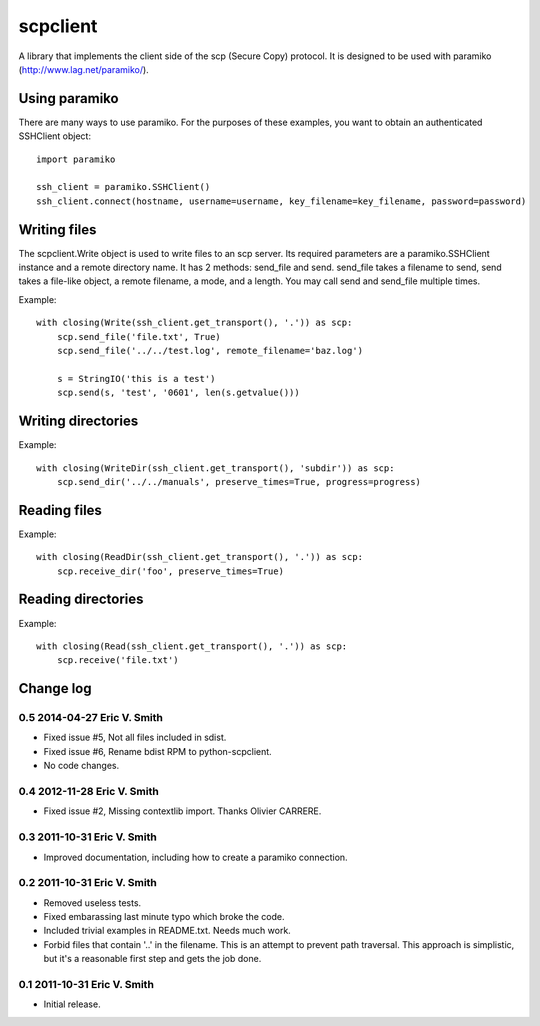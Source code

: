 ---------
scpclient
---------

A library that implements the client side of the scp (Secure Copy)
protocol. It is designed to be used with paramiko
(http://www.lag.net/paramiko/).

Using paramiko
==============

There are many ways to use paramiko. For the purposes of these
examples, you want to obtain an authenticated SSHClient object::

    import paramiko

    ssh_client = paramiko.SSHClient()
    ssh_client.connect(hostname, username=username, key_filename=key_filename, password=password)

Writing files
=============

The scpclient.Write object is used to write files to an scp
server. Its required parameters are a paramiko.SSHClient instance and
a remote directory name. It has 2 methods: send_file and
send. send_file takes a filename to send, send takes a file-like
object, a remote filename, a mode, and a length. You may call send and
send_file multiple times.

Example::

    with closing(Write(ssh_client.get_transport(), '.')) as scp:
        scp.send_file('file.txt', True)
        scp.send_file('../../test.log', remote_filename='baz.log')

        s = StringIO('this is a test')
        scp.send(s, 'test', '0601', len(s.getvalue()))

Writing directories
===================

Example::

    with closing(WriteDir(ssh_client.get_transport(), 'subdir')) as scp:
        scp.send_dir('../../manuals', preserve_times=True, progress=progress)

Reading files
=============

Example::

    with closing(ReadDir(ssh_client.get_transport(), '.')) as scp:
        scp.receive_dir('foo', preserve_times=True)

Reading directories
===================

Example::

    with closing(Read(ssh_client.get_transport(), '.')) as scp:
        scp.receive('file.txt')


Change log
==========

0.5 2014-04-27 Eric V. Smith
----------------------------
* Fixed issue #5, Not all files included in sdist.
* Fixed issue #6, Rename bdist RPM to python-scpclient.
* No code changes.

0.4 2012-11-28 Eric V. Smith
----------------------------
* Fixed issue #2, Missing contextlib import. Thanks Olivier CARRERE.

0.3 2011-10-31 Eric V. Smith
----------------------------
* Improved documentation, including how to create a paramiko
  connection.

0.2 2011-10-31 Eric V. Smith
----------------------------
* Removed useless tests.
* Fixed embarassing last minute typo which broke the code.
* Included trivial examples in README.txt. Needs much work.
* Forbid files that contain '..' in the filename. This is an attempt
  to prevent path traversal. This approach is simplistic, but it's a
  reasonable first step and gets the job done.

0.1 2011-10-31 Eric V. Smith
----------------------------
* Initial release.



